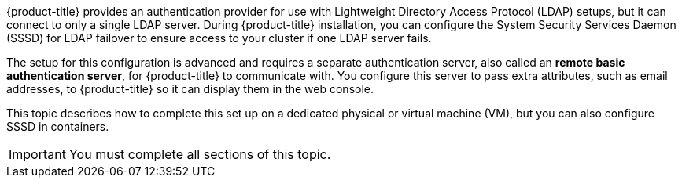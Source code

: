 // Module included in the following assemblies:
//
// * authentication/configuring-ldap-failover.adoc

[id="sssd-for-ldap-overview_{context}"]

[role="_abstract"]
{product-title} provides an authentication
provider for use with Lightweight Directory Access Protocol (LDAP) setups, but
it can connect to only a single LDAP server. During {product-title} installation,
you can configure the System Security
Services Daemon (SSSD) for LDAP failover to ensure access to your cluster if one 
LDAP server fails.

The setup for this configuration is advanced and requires a separate
authentication server, also called an *remote basic authentication server*, for
{product-title} to communicate with. You configure this server
to pass extra attributes, such as email addresses, to {product-title} so it can
display them in the web console.

This topic describes how to complete this set up on a dedicated physical or 
virtual machine (VM), but you can also configure SSSD in containers.

[IMPORTANT]
====
You must complete all sections of this topic.
====
